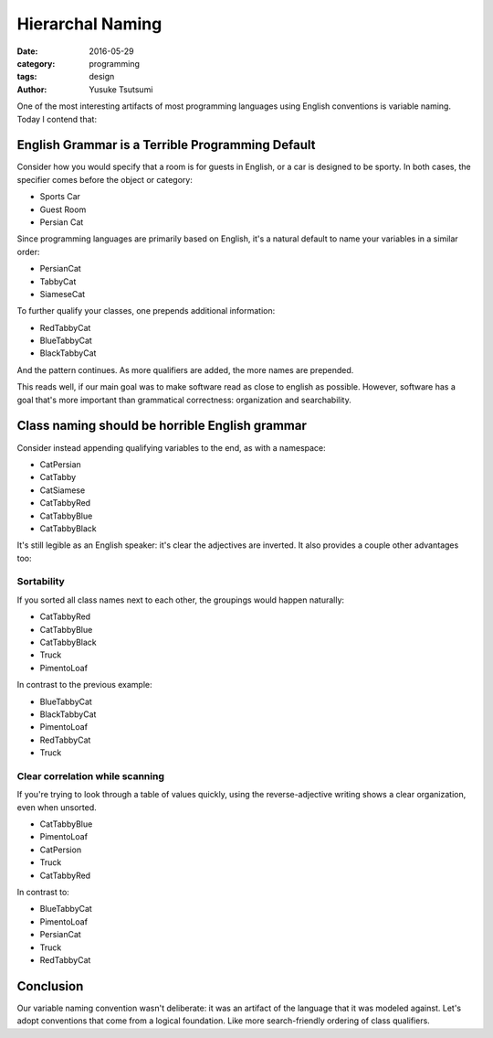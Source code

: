 =================
Hierarchal Naming
=================
:date: 2016-05-29
:category: programming
:tags: design
:author: Yusuke Tsutsumi


One of the most interesting artifacts of most programming languages using English conventions is variable naming. Today I contend that:

-------------------------------------------------
English Grammar is a Terrible Programming Default
-------------------------------------------------

Consider how you would specify that a room is for guests in English,
or a car is designed to be sporty. In both cases, the specifier comes
before the object or category:

- Sports Car
- Guest Room
- Persian Cat

Since programming languages are primarily based on English, it's a natural default to name your variables in a similar order:

- PersianCat
- TabbyCat
- SiameseCat

To further qualify your classes, one prepends additional information:

- RedTabbyCat
- BlueTabbyCat
- BlackTabbyCat

And the pattern continues. As more qualifiers are added, the more names are prepended.

This reads well, if our main goal was to make software read as close
to english as possible. However, software has a goal that's more
important than grammatical correctness: organization and searchability.

-----------------------------------------------
Class naming should be horrible English grammar
-----------------------------------------------

Consider instead appending qualifying variables to the end, as with a namespace:

- CatPersian
- CatTabby
- CatSiamese

- CatTabbyRed
- CatTabbyBlue
- CatTabbyBlack

It's still legible as an English speaker: it's clear the adjectives are inverted. It also provides a couple other advantages too:

Sortability
===========

If you sorted all class names next to each other, the groupings would happen naturally:

- CatTabbyRed
- CatTabbyBlue
- CatTabbyBlack
- Truck
- PimentoLoaf

In contrast to the previous example:

- BlueTabbyCat
- BlackTabbyCat
- PimentoLoaf
- RedTabbyCat
- Truck

Clear correlation while scanning
================================

If you're trying to look through a table of values quickly,
using the reverse-adjective writing shows a clear organization, even when unsorted.

- CatTabbyBlue
- PimentoLoaf
- CatPersion
- Truck
- CatTabbyRed

In contrast to:

- BlueTabbyCat
- PimentoLoaf
- PersianCat
- Truck
- RedTabbyCat

----------
Conclusion
----------

Our variable naming convention wasn't deliberate: it was an artifact
of the language that it was modeled against. Let's adopt conventions that
come from a logical foundation. Like more search-friendly ordering of class qualifiers.

